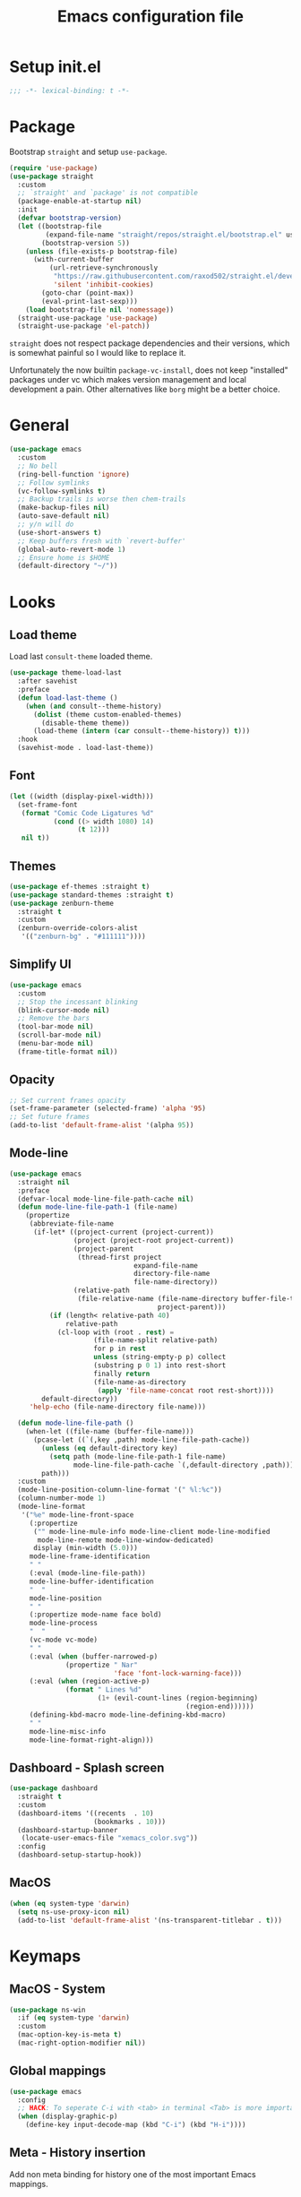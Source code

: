 #+TITLE: Emacs configuration file
#+PROPERTY: header-args :results silent

* Setup init.el
#+begin_src emacs-lisp
  ;;; -*- lexical-binding: t -*-
#+end_src

* Package
Bootstrap =straight= and setup =use-package=.
#+begin_src emacs-lisp
  (require 'use-package)
  (use-package straight
    :custom
    ;; `straight' and `package' is not compatible
    (package-enable-at-startup nil)
    :init
    (defvar bootstrap-version)
    (let ((bootstrap-file
           (expand-file-name "straight/repos/straight.el/bootstrap.el" user-emacs-directory))
          (bootstrap-version 5))
      (unless (file-exists-p bootstrap-file)
        (with-current-buffer
            (url-retrieve-synchronously
             "https://raw.githubusercontent.com/raxod502/straight.el/develop/install.el"
             'silent 'inhibit-cookies)
          (goto-char (point-max))
          (eval-print-last-sexp)))
      (load bootstrap-file nil 'nomessage))
    (straight-use-package 'use-package)
    (straight-use-package 'el-patch))
#+end_src

=straight= does not respect package dependencies and their versions,
which is somewhat painful so I would like to replace it.

Unfortunately the now builtin =package-vc-install=, does not keep
"installed" packages under vc which makes version management and local
development a pain.  Other alternatives like =borg= might be a better
choice.

* General
#+begin_src emacs-lisp
  (use-package emacs
    :custom
    ;; No bell
    (ring-bell-function 'ignore)
    ;; Follow symlinks
    (vc-follow-symlinks t)
    ;; Backup trails is worse then chem-trails
    (make-backup-files nil)
    (auto-save-default nil)
    ;; y/n will do
    (use-short-answers t)
    ;; Keep buffers fresh with `revert-buffer'
    (global-auto-revert-mode 1)
    ;; Ensure home is $HOME
    (default-directory "~/"))
#+end_src

* Looks
** Load theme
Load last =consult-theme= loaded theme.
#+begin_src emacs-lisp
  (use-package theme-load-last
    :after savehist
    :preface
    (defun load-last-theme ()
      (when (and consult--theme-history)
        (dolist (theme custom-enabled-themes)
          (disable-theme theme))
        (load-theme (intern (car consult--theme-history)) t)))
    :hook
    (savehist-mode . load-last-theme))
#+end_src

** Font
#+begin_src emacs-lisp
  (let ((width (display-pixel-width)))
    (set-frame-font
     (format "Comic Code Ligatures %d"
             (cond ((> width 1080) 14)
                   (t 12)))
     nil t))
#+end_src

** Themes
#+begin_src emacs-lisp
  (use-package ef-themes :straight t)
  (use-package standard-themes :straight t)
  (use-package zenburn-theme
    :straight t
    :custom
    (zenburn-override-colors-alist
     '(("zenburn-bg" . "#111111"))))
#+end_src

** Simplify UI
#+begin_src emacs-lisp
  (use-package emacs
    :custom
    ;; Stop the incessant blinking
    (blink-cursor-mode nil)
    ;; Remove the bars
    (tool-bar-mode nil)
    (scroll-bar-mode nil)
    (menu-bar-mode nil)
    (frame-title-format nil))
#+end_src

** Opacity
#+begin_src emacs-lisp
  ;; Set current frames opacity
  (set-frame-parameter (selected-frame) 'alpha '95)
  ;; Set future frames
  (add-to-list 'default-frame-alist '(alpha 95))
#+end_src

** Mode-line
#+begin_src emacs-lisp
  (use-package emacs
    :straight nil
    :preface
    (defvar-local mode-line-file-path-cache nil)
    (defun mode-line-file-path-1 (file-name)
      (propertize
       (abbreviate-file-name
        (if-let* ((project-current (project-current))
                  (project (project-root project-current))
                  (project-parent
                   (thread-first project
                                 expand-file-name
                                 directory-file-name
                                 file-name-directory))
                  (relative-path
                   (file-relative-name (file-name-directory buffer-file-truename)
                                       project-parent)))
            (if (length< relative-path 40)
                relative-path
              (cl-loop with (root . rest) =
                       (file-name-split relative-path)
                       for p in rest
                       unless (string-empty-p p) collect
                       (substring p 0 1) into rest-short
                       finally return
                       (file-name-as-directory
                        (apply 'file-name-concat root rest-short))))
          default-directory))
       'help-echo (file-name-directory file-name)))

    (defun mode-line-file-path ()
      (when-let ((file-name (buffer-file-name)))
        (pcase-let ((`(,key ,path) mode-line-file-path-cache))
          (unless (eq default-directory key)
            (setq path (mode-line-file-path-1 file-name)
                  mode-line-file-path-cache `(,default-directory ,path)))
          path)))
    :custom
    (mode-line-position-column-line-format '(" %l:%c"))
    (column-number-mode 1)
    (mode-line-format
     '("%e" mode-line-front-space
       (:propertize
        ("" mode-line-mule-info mode-line-client mode-line-modified
         mode-line-remote mode-line-window-dedicated)
        display (min-width (5.0)))
       mode-line-frame-identification
       " "
       (:eval (mode-line-file-path))
       mode-line-buffer-identification
       "  "
       mode-line-position
       " "
       (:propertize mode-name face bold)
       mode-line-process
       "  "
       (vc-mode vc-mode)
       " "
       (:eval (when (buffer-narrowed-p)
                (propertize " Nar"
                            'face 'font-lock-warning-face)))
       (:eval (when (region-active-p)
                (format " Lines %d"
                        (1+ (evil-count-lines (region-beginning)
                                              (region-end))))))
       (defining-kbd-macro mode-line-defining-kbd-macro)
       " "
       mode-line-misc-info
       mode-line-format-right-align)))
#+end_src

** Dashboard - Splash screen
#+begin_src emacs-lisp
  (use-package dashboard
    :straight t
    :custom
    (dashboard-items '((recents  . 10)
                       (bookmarks . 10)))
    (dashboard-startup-banner
     (locate-user-emacs-file "xemacs_color.svg"))
    :config
    (dashboard-setup-startup-hook))
#+end_src

** MacOS
#+begin_src emacs-lisp
  (when (eq system-type 'darwin)
    (setq ns-use-proxy-icon nil)
    (add-to-list 'default-frame-alist '(ns-transparent-titlebar . t)))
#+end_src

* Keymaps
** MacOS - System
#+begin_src emacs-lisp
  (use-package ns-win
    :if (eq system-type 'darwin)
    :custom
    (mac-option-key-is-meta t)
    (mac-right-option-modifier nil))
#+end_src

** Global mappings
#+begin_src emacs-lisp
  (use-package emacs
    :config
    ;; HACK: To seperate C-i with <tab> in terminal <Tab> is more important then C-i
    (when (display-graphic-p)
      (define-key input-decode-map (kbd "C-i") (kbd "H-i"))))
#+end_src

** Meta - History insertion
Add non meta binding for history one of the most important Emacs
mappings.
#+begin_src emacs-lisp
  (use-package emacs
    :config
    (define-key key-translation-map (kbd "C-.") (kbd "M-n"))
    (define-key key-translation-map (kbd "C-,") (kbd "M-p"))
    ;; Move cursor after inserted history
    (advice-add 'goto-history-element :after
                (lambda (&rest _) (end-of-buffer))))
#+end_src

** Repeat - Ergonomic keymaps
#+begin_src emacs-lisp
  (use-package repeat
    :custom
    (repeat-mode 1))
#+end_src

** Which Key - Discover bindings
#+begin_src emacs-lisp
  (use-package which-key
    :custom
    ;; Why wait?
    (which-key-idle-delay 1.)
    ;; Easier to see unbound keys
    (which-key-sort-order 'which-key-key-order-alpha)
    ;; On
    (which-key-mode +1))
#+end_src

** General - Leader and =general=
#+begin_src emacs-lisp
  (use-package general
    :straight t
    :after evil
    :hook (after-init
           . (lambda ()
               (dolist (buffer (buffer-list))
                 (with-current-buffer buffer
                   (evil-normalize-keymaps)))))
    :config
    (general-create-definer leader-map
      :prefix "SPC"
      :states '(normal emacs motion visual)
      :keymaps 'override)
    (general-def general-override-mode-map
      :states '(normal insert)
      "C-j" 'evil-window-down
      "C-k" 'evil-window-up
      "C-h" 'evil-window-left
      "C-l" 'evil-window-right))
#+end_src

** Evil and Friends - Vi emulation
#+begin_src emacs-lisp
  ;; Last known good commit 30ebe6d:
  ;; - evil-escape macro bug (inserts "jK")
  ;; - minibuffer bug does not enter in insert mode
  (use-package evil
    :straight t
    :custom
    (evil-want-integration t)
    (evil-want-keybinding nil)
    (evil-want-C-i-jump nil)
    (evil-want-C-u-scroll t)
    (evil-want-minibuffer t)
    ;; Cursor type is enough for evil state
    (evil-mode-line-format nil)
    ;; Integrations
    (evil-undo-system 'undo-redo)
    ;; Follow windows on split)
    (evil-split-window-below t)
    (evil-vsplit-window-right t)
    :init
    ;; For some reason cannot be set with `:custom'
    (setq evil-search-module 'evil-search)
    :config
    ;; Use symbols instead of words when using the vim subject "word"
    (defalias #'forward-evil-word #'forward-evil-symbol)
    (setq-default evil-symbol-word-search t)

    ;; Run the macro in the q register
    (evil-define-key 'normal 'global "Q" "@q")

    ;; Keep eldoc on mode change
    (eldoc-add-command 'evil-insert)
    (eldoc-add-command 'evil-change)
    (eldoc-add-command 'evil-normal-state)
    (setq evil-insert-state-message nil
          evil-normal-state-message nil)

    ;; Common EX misspellings
    (evil-ex-define-cmd "E[dit]" 'evil-edit)
    (evil-ex-define-cmd "W[rite]" 'evil-write)
    (evil-ex-define-cmd "Wq" 'evil-save-and-close)
    (evil-ex-define-cmd "WQ" 'evil-save-and-close)

    ;; Fix bindings in messages buffer
    (with-current-buffer "*Messages*"
      (evil-normalize-keymaps))

    ;; Go
    (evil-mode t))
#+end_src

Almost as important as =evil= itself.
#+begin_src emacs-lisp
  (use-package evil-escape
    :straight t
    :custom
    (evil-escape-delay 0.1)
    (evil-escape-key-sequence "jk")
    (evil-escape-unordered-key-sequence t)
    :config
    (evil-escape-mode))
#+end_src

This makes =evil= almost feel like the default bindings.
#+begin_src emacs-lisp
  (use-package evil-collection
    :straight t
    :config
    ;; Setup `eshell' and `corfu' on there own
    (dolist (mode '(eshell corfu))
      (setq evil-collection-mode-list
            (delete mode evil-collection-mode-list)))
    (evil-collection-init))
#+end_src

Have always used Tims plugin.
#+begin_src emacs-lisp
  (use-package evil-surround
    :straight t
    :custom
    (global-evil-surround-mode +1))
#+end_src

** Embark - At "thing" mappings
#+begin_src emacs-lisp
  (use-package embark
    :straight t
    :preface
    (defun project-find-file-at (directory)
      "Visit a file in the current project."
      (let ((default-directory directory))
        (call-interactively 'project-find-file)))
    (defun find-file-at (directory)
      "Visit a file."
      (let ((default-directory directory))
        (call-interactively 'find-file)))
    :general
    (minibuffer-local-map
     :states '(insert normal)
     (kbd "C-SPC") 'embark-act
     (kbd "C-@") 'embark-act ;; In terminal C-@ -> {C-SPC,C-S-SPC}
     (kbd "C-<return>") 'embark-export)
    (:states
     'normal
     (kbd "C-SPC") 'embark-act)
    (embark-file-map
     "SPC" 'project-find-file-at
     "g" 'magit
     "G" 'consult-ripgrep
     "!" 'async-shell-command
     "e" 'eshell
     "." 'find-file-at
     "&" nil
     "$" nil)
    :custom
    ;; Show Embark actions via which-key
    (embark-action-indicator
     (lambda (map)
       (which-key--show-keymap "Embark" map nil nil 'no-paging)
       #'which-key--hide-popup-ignore-command)
     embark-become-indicator embark-action-indicator)
    :config
    ;; Remove C-u arg why would I want a new buffer?
    (setq embark-pre-action-hooks
     (thread-last embark-pre-action-hooks
                  (assoc-delete-all 'shell)
                  (assoc-delete-all 'eshell)))
    ;; Make magit usable by file category
    (add-to-list 'embark-around-action-hooks '(magit embark--cd)))
#+end_src
* Editing
** Jinx - Spellchecker
#+begin_src emacs-lisp
  (use-package jinx
    :after vertico
    :straight t
    :general
    (:states '(normal visual) "z=" #'jinx-correct)
    :hook
    (prog-mode . jinx-mode)
    (text-mode . jinx-mode)
    :custom
    (jinx-languages "en_US")
    :config
    ;; Git commit message improvements
    (add-to-list 'jinx-exclude-faces
                 '(text-mode
                   font-lock-comment-face
                   git-commit-comment-heading
                   git-commit-comment-branch-local
                   git-commit-comment-branch-remote
                   git-commit-comment-file))
    ;; Remove spell spell checking in string
    (add-to-list 'jinx-include-faces
                 '(prog-mode font-lock-comment-face
                             font-lock-doc-face))
    ;; Use grid for jinx completions
    (add-to-list 'vertico-multiform-categories
                 '(jinx grid (vertico-grid-annotate . 20))))
#+end_src

** Auto Fill - Auto break lines "long" lines
#+begin_src emacs-lisp
  (use-package simple
    :hook
    (text-mode . auto-fill-mode)
    (mail-mode . auto-fill-mode)
    (message-mode . auto-fill-mode)
    (prog-mode . auto-fill-mode)
    (prog-mode
     ;; Comments are re-used some mode which leads to `auto-fill' being
     ;; disabled where it should not `prog-mode'.
     . (lambda ()
         (setq-local comment-auto-fill-only-comments t)))
    :custom
    ;; No tabs please
    (indent-tabs-mode nil))
#+end_src

** Whitespace - Visualize white space, tabs, trailing and "long" lines
#+begin_src emacs-lisp
  (use-package whitespace
    :hook
    (prog-mode . whitespace-mode)
    (text-mode . whitespace-mode)
    :custom
    ;; Show "long" lines
    (whitespace-line-column 80)
    ;; Show "hidden" chars
    (whitespace-style '(face trailing lines-char tabs)))
#+end_src

** Whitespace Cleanup - Remove whitespace on save-buffer
#+begin_src emacs-lisp
  (use-package whitespace-cleanup-mode
    :straight t
    :hook
    (prog-mode . whitespace-cleanup-mode))
#+end_src

** Narrowing
#+begin_src emacs-lisp
  ;; Stolen from someplace
  (use-package narrow-or-widen
    :preface
    (defun narrow-or-widen-dwim ()
      "Widen if buffer is narrowed, narrow-dwim otherwise.
  Dwim means: region, org-src-block, org-subtree, or
  defun, whichever applies first.  Narrowing to
  org-src-block actually calls `org-edit-src-code'."
      (interactive)
      (cond ((and (buffer-narrowed-p)) (widen))
            ((region-active-p)
             (narrow-to-region (region-beginning)
                               (region-end)))
            ((derived-mode-p 'org-mode)
             ;; `org-edit-src-code' is not a real narrowing
             ;; command. Remove this first conditional if
             ;; you don't want it.
             (cond ((ignore-errors (org-edit-src-code) t))
                   ((ignore-errors (org-narrow-to-block) t))
                   (t (org-narrow-to-subtree))))
            ((not (thing-at-point 'defun)) (narrow-to-page))
            (t (narrow-to-defun))))
    :general
    (leader-map "z" 'narrow-or-widen-dwim))
#+end_src

** Wgrep - Editing in "search" buffers
#+begin_src emacs-lisp
  (use-package wgrep :straight t)
#+end_src

** Tempel - Templates
Not convinced that it's more better then =yasnippet=.
#+begin_src emacs-lisp
  (use-package tempel
    :straight t
    :general
    (tempel-map
     "TAB" 'tempel-or-corfu-complete-next
     "<tab>" 'tempel-or-corfu-complete-next
     "<backtab>" 'tempel-previous
     "S-TAB" 'tempel-previous)
    :hook
    (evil-insert-state-exit . tempel-done)
    (eshell-mode . tempel-setup-capf)
    (prog-mode . tempel-setup-capf)
    (text-mode . tempel-setup-capf)
    :preface
    (defun tempel-setup-capf ()
      (setq-local completion-at-point-functions
                  (cons #'tempel-complete
                        completion-at-point-functions)))

    (defun tempel-or-corfu-complete-next ()
      (interactive)
      (if completion-in-region-mode
          (call-interactively 'corfu-complete)
        (call-interactively 'tempel-next)))
    :custom
    (tempel-trigger-prefix "!"))
#+end_src

* Completion
** General
#+begin_src emacs-lisp
  ;; Let bin be...
  (delete ".bin" completion-ignored-extensions)
  ;; Don't for case
  (setq completion-ignore-case t)
#+end_src

** Savehist - Save completion history
#+begin_src emacs-lisp
  (use-package savehist
    :custom
    (savehist-mode +1))
#+end_src

** Minibuffer - Read and complete
Hook for inserting current region into minibuffer for set of commands.
#+begin_src emacs-lisp
  (use-package minibuffer
    :hook
    (minibuffer-setup . minibuffer-insert-selection)
    :preface
    (defvar minibuffer-insert-region-commands
     '(consult-line
       consult-grep
       consult-ripgrep
       consult-lsp-symbols
       consult-eglot-symbols
       async-shell-command
       project-async-shell-command))
    (defun minibuffer-insert-selection ()
      "If region is active insert region into minibuffer."
      (when-let* ((_ (member this-command minibuffer-insert-region-commands))
                  (minibuffer-buffer (current-buffer))
                  (buffers (buffer-list))
                  (last-used-buffer (cadr buffers)))
        (with-current-buffer last-used-buffer
          (when (use-region-p)
            (let ((selection
                   (buffer-substring-no-properties
                (region-beginning) (region-end))))
              (setq mark-active nil)
              (with-current-buffer minibuffer-buffer
                (insert selection))))))))
#+end_src

** Vertico - Vertical minibuffer completion
#+begin_src emacs-lisp
  (use-package vertico
    :straight t
    :general
    (vertico-map
     :states '(insert normal)
     (kbd "RET") 'vertico-exit
     (kbd "C-n") 'vertico-next
     (kbd "C-p") 'vertico-previous)
    :custom
    (vertico-cycle t)
    (enable-recursive-minibuffers nil)
    (vertico-mode 1)
    :config
    (defun crm-indicator (args)
      (cons (concat "[CRM] " (car args)) (cdr args)))
    (advice-add #'completing-read-multiple :filter-args #'crm-indicator))

  (use-package vertico-directory
    :after vertico
    :straight nil
    :general
    (vertico-map "DEL" 'vertico-directory-delete-char
                 "M-DEL" 'vertico-directory-delete-word)
    :hook
    (rfn-eshadow-update-overlay . vertico-directory-tidy))

  (use-package vertico-multiform
    :after vertico
    :straight nil
    :custom
    (vertico-multiform-commands
     '((consult-ripgrep buffer)))
    :config
    (vertico-multiform-mode))
#+end_src

** Orderless - Completion style
#+begin_src emacs-lisp
  (use-package orderless
    :straight t
    :hook
    (minibuffer-setup . orderless-minibuffer-setup)
    :custom
    ;; use bang(!) to filter out candidates
    (orderless-style-dispatchers '(orderless-bang-filter))
    ;; default styles
    (completion-styles '(basic orderless))
    (completion-category-defaults nil)
    ;; setup style based on category
    (completion-category-overrides
     '(;; basic/partial makes more sense for files
       (file (styles basic partial-completion))
       (lsp-capf (styles basic))
       ;; for code completion use flex for sensible order
       (eglot (styles flex orderless))
       (eglot-capf (styles flex orderless))))
    :preface
    (defun orderless-minibuffer-setup ()
      (setq-local completion-styles '(orderless basic)))

    (defun orderless-bang-filter (pattern _index _total)
      (cond
       ((equal "!" pattern) '(orderless-literal . ""))
       ((string-prefix-p "!" pattern)
        `(orderless-without-literal . ,(substring pattern 1))))))
#+end_src

** Consult - Improved candidate completion functions
#+begin_src emacs-lisp
  (use-package embark-consult
    :straight t)

  (use-package consult
    :straight t
    :preface
    (defun consult-kill-line-insert-history ()
      (interactive)
      (goto-char (point-max))
      (ignore-errors (call-interactively 'move-beginning-of-line) t)
      (ignore-errors (call-interactively 'kill-line) t)
      (call-interactively 'consult-history)
      (evil-insert-state))
    :general
    (leader-map
      "." 'find-file
      ":" 'execute-extended-command
      "s" 'consult-line
      "i" 'consult-imenu
      "b" 'consult-buffer
      "y" 'consult-yank-pop
      "!" 'async-shell-command
      "j" '(:which-key "jump")
      "jc" 'consult-compile-error
      "je" 'consult-flymake
      "jm" 'consult-mark
      "h" '(:which-key "help")
      "hh" 'describe-function
      "hv" 'describe-variable)
    (minibuffer-local-map
     :states '(insert normal)
     (kbd "C-r") 'consult-history)
    (:keymaps '(comint-mode-map eshell-mode-map)
              :states '(insert normal)
              (kbd "C-r") 'consult-kill-line-insert-history)
    :custom
    (xref-show-xrefs-function 'consult-xref)
    (xref-show-definitions-function 'consult-xref)
    (consult-async-split-style 'semicolon)
    :hook
    (minibuffer-mode
     . (lambda (&rest _)
         (setq-local completion-in-region-function
                     (lambda (&rest args)
                       (apply (if vertico-mode
                                  #'consult-completion-in-region
                                #'completion--in-region)
                              args)))))
    :config
    ;; Easy access to replish buffers
    (defvar consult-repl-buffer-alist
      '(("*ielm*"       . ielm)
        ("*Python*"     . run-python)
        ("*nodejs*"     . nodejs-repl)
        ("*SQL: SQLite" . sql-sqlite)))
    (add-to-list
     'consult-buffer-sources
     `( :name     "REPL"
        :hidden   nil
        :narrow   ?r
        :category buffer
        :state    consult--buffer-state
        :history  buffer-name-history
        :action   ,(lambda (key)
                     (funcall (alist-get key consult-repl-buffer-alist)))
        :items    ,(lambda ()
                     (mapcar #'car consult-repl-buffer-alist)))
     'append)

    ;; do not preview buffers in consult-buffer
    (consult-customize consult-buffer :preview-key nil))
#+end_src

** Marginalia - Minibuffer annotations
#+begin_src emacs-lisp
  (use-package marginalia
    :straight t
    :custom
    (marginalia-mode +1))
#+end_src

** Corfu - Completion in region function
#+begin_src emacs-lisp
  (use-package corfu
    :straight t
    :general
    (corfu-map "RET" nil)
    (corfu-map :states 'insert
               (kbd "C-n") 'corfu-next
               (kbd "C-p") 'corfu-previous
               (kbd "C-SPC") #'corfu-move-to-minibuffer)
    :hook
    (evil-insert-state-exit . corfu-quit)
    (eshell-mode
     . (lambda ()
         (setq-local corfu-auto nil)
         (corfu-mode)))
    :custom
    (corfu-cycle t)
    (corfu-preview-current nil)
    (corfu-auto t)
    (corfu-preselect 'first)
    (corfu-quit-no-match t)
    (corfu-auto-prefix 2)
    (corfu-on-exact-match 'quit)
    ;; Orderless completion
    (corfu-separator ?s)
    (corfu-quit-at-boundary nil)
    ;; In eshell use tab to open corfu
    (corfu-excluded-modes '(eshell-mode))
    ;; Stay out of minibuffer
    (global-corfu-minibuffer nil)
    (global-corfu-mode 1)
    :config
    (defun corfu-move-to-minibuffer ()
      (interactive)
      (pcase completion-in-region--data
        (`(,beg ,end ,table ,pred ,extras)
         (let ((completion-extra-properties extras)
               completion-cycle-threshold completion-cycling)
           (consult-completion-in-region beg end table pred)))))
    (add-to-list 'corfu-continue-commands #'corfu-move-to-minibuffer)
    ;; C-n C-p needs some hacking to override evil binding
    (evil-make-overriding-map corfu-map)
    (advice-add 'corfu--setup :after
                (lambda (&rest _) (evil-normalize-keymaps)))
    (advice-add 'corfu--teardown :after
                (lambda (&rest _) (evil-normalize-keymaps))))

  (use-package corfu-popupinfo ;; packaged with corfu
    :custom
    (corfu-popupinfo-delay '(0.5 . 0.0))
    (corfu-popupinfo-mode 1))

  (use-package corfu-history ;; packaged with corfu
    :custom
    (corfu-history-mode 1))

  (use-package corfu-terminal
    :if (not (display-graphic-p))
    :straight t
    :custom
    (corfu-terminal-mode +1))
#+end_src

** Cape - Completion at point functions
#+begin_src emacs-lisp
  (use-package cape
    :straight t
    :hook
    (lsp-mode
     . (lambda ()
         (setq-local completion-at-point-functions
                     (list 'tempel-complete
                           (cape-capf-super #'lsp-completion-at-point)
                           'cape-file))))
    (eglot-managed-mode
     . (lambda ()
         (setq-local completion-at-point-functions
                     (list 'tempel-complete
                           'cape-file
                           (cape-capf-super 'eglot-completion-at-point)))))
    :config
    ;; Default completion at point additions
    (add-to-list 'completion-at-point-functions #'cape-history)
    (add-to-list 'completion-at-point-functions #'cape-file))
#+end_src

* Default directory
** Projects - Project
#+begin_src emacs-lisp
  ;; Last working commit bf4c3cf after that the history is broken
  (use-package project
    :after consult ;; ripgrep
    :general
    (leader-map
      "SPC" 'project-find-file
      "p" '(:which-key "project")
      "pp" 'project-switch-project
      "pc" 'project-compile
      "pC" 'project-recompile
      "p!" 'project-async-shell-command
      "pd" 'project-dired
      "pe" 'project-eshell
      "pg" 'consult-ripgrep)
    :custom
    (project-vc-extra-root-markers '(".projectile" ".project"))
    (project-switch-commands 'project-find-file)
    :config
    ;; Remove current visited file from list
    (cl-defun project-advice-read-file-filter
        ((prompt all-files . args))
      (when buffer-file-name
        (setq all-files
              (delete
               (thread-last (project-current)
                            (project-root)
                            (file-relative-name buffer-file-name))
               all-files)))
      `(,prompt ,all-files ,@args))
    (advice-add 'project--read-file-cpd-relative :filter-args
                #'project-advice-read-file-filter)

    ;; Ensure that embark works (embark--cd)
    (defun project-switch-project-advice (project-switch-project dir)
      (minibuffer-with-setup-hook
          (lambda () (setq default-directory dir))
        (funcall project-switch-project dir)))
    (advice-add 'project-switch-project :around
                #'project-switch-project-advice))
#+end_src

** Change directory - Consult dir
#+begin_src emacs-lisp
  (use-package consult-dir
    :general
    ;; Insert directory into minibuffer
    (minibuffer-mode-map
     :states '(normal insert)
     (kbd "C-f") #'consult-insert-directory)
    ;; Dispatch on directory
    (leader-map "f" #'consult-dir)
    :preface
    (defun consult-read-directory (prompt)
      "Read consult directory."
      (let ((sources
             '(("Projects" ?p
                (lambda ()
                  (project--ensure-read-project-list)
                  (cl-loop for (path) in project--list
                           collect path)))
               ("Open" ?o
                (lambda ()
                  (cl-loop
                   with folder-modes = '(dired-mode eshell-mode)
                   for buffer in (buffer-list)
                   for mode = (with-current-buffer buffer major-mode)
                   when (provided-mode-derived-p mode folder-modes)
                   collect (with-current-buffer buffer default-directory))))
               ("Bookmarks" ?m
                (lambda ()
                  (cl-loop for (_ . params) in bookmark-alist
                           for path = (alist-get 'filename params)
                           when (and (stringp path) (directory-name-p path))
                           collect path)))
               ("Recentf" ?f
                (lambda ()
                  (cl-loop for filename in recentf-list
                           collect (file-name-directory filename)))))))
        (car
         (consult--multi
          (cl-loop for (name narrow fn) in sources
                   collect (list
                            :name name
                            :narrow narrow
                            :items fn
                            :category 'file))
          :prompt prompt))))

    (defun consult-dir (directory)
      "Dispatch on DIRECTORY."
      (interactive
       (list (consult-read-directory "Dispatch on directory: ")))
      (let* ((directory (expand-file-name directory))
             (default-directory directory))
        (cond
         ((ignore-errors (project-current))
          (funcall-interactively 'project-find-file))
         (t (dired directory)))))

    (defun consult-insert-directory (directory)
      "Insert DIRECTORY."
      (interactive
       (list
        (let ((enable-recursive-minibuffers t))
          (consult-read-directory "Insert directory: "))))
      (insert (expand-file-name directory))))

#+end_src

* Window and frames
** Window
#+begin_src emacs-lisp
  (use-package window
    :custom
    ;; Use more space for right and left *side* windows
    (window-sides-vertical t)
    ;; Display buffer rules
    (display-buffer-alist
     `(;; Pop from below
       ((or
         ;; Output
         (derived-mode . shell-command-mode)
         (derived-mode . messages-buffer-mode)
         (derived-mode . backtrace-mode)
         ;; Org capture
         "\\(\\*Capture\\*\\|CAPTURE-.*\\)"
         ;; Result buffers
         "\\*Embark Export: .*\\*"
         (derived-mode . embark-collect-mode)
         (derived-mode . occur-mode)
         (derived-mode . ibuffer-mode)
         (derived-mode . grep-mode)
         (derived-mode . xref--xref-buffer-mode)
         (derived-mode . flymake-project-diagnostics-mode)
         (derived-mode . flymake-diagnostics-buffer-mode))
        (display-buffer-reuse-window display-buffer-below-selected)
        (body-function . select-window)
        (dedicated . t))
       ;; Pop from right
       ((or
         ;; Help buffers
         (derived-mode . help-mode)
         (derived-mode . Man-mode)
         (derived-mode . devdocs-mode)
         (derived-mode . shortdoc-mode)
         "\\*eldoc.*\\*")
        (display-buffer-in-direction)
        (direction . rightmost)
        (window-width . 80)
        (dedicated . t)
        (body-function . select-window))
       ;; Org select
       ("\\*Org \\(Select\\|Note\\)\\*"
        (display-buffer-in-side-window)
        (dedicated . t)
        (side . bottom)
        (slot . 0)
        (window-parameters . ((mode-line-format . none))))
       ;; Magit
       ((or (derived-mode . magit-diff-mode)
            (derived-mode . magit-process-mode))
        (display-buffer-pop-up-window))
       ((derived-mode . magit-status-mode)
        (display-buffer-same-window)))))
#+end_src

** Frame
#+begin_src emacs-lisp
  (use-package frame
    :general
    (leader-map
      "w" '(:ignore t :which-key "windows and frames")
      "wt" 'toggle-frame-maximized
      "wm" 'toggle-frame-fullscreen)
    :custom
    (frame-resize-pixelwise t))
#+end_src

** Tab-bar
#+begin_src emacs-lisp
  (use-package tab-bar
    :general
    (leader-map
      "tr" 'tab-bar-rename-tab
      "tn" 'tab-bar-new-tab
      "tk" 'tab-bar-close-tab)
    :custom
    (tab-bar-format
     '(tab-bar-format-tabs tab-bar-format-align-right tab-bar-format-global))
    (tab-bar-tab-name-function 'tab-bar-tab-name-all)
    (tab-bar-close-button-show nil)
    (tab-bar-show t)
    (tab-bar-tab-hints t)
    (tab-bar-mode +1)
    (tab-bar-select-tab-modifiers '(super)))
#+end_src

** Ace Window - Select window
#+begin_src emacs-lisp
  (use-package ace-window
    :straight t
    :general
    (leader-map "jw" 'ace-window)
    :custom
    (aw-keys '(?a ?s ?d ?f ?g ?h ?j ?k ?l)))
#+end_src

** Dedicated windows
#+begin_src emacs-lisp
  (use-package dedicated-window
    :general
    (leader-map
      "wd" 'toggle-window-dedicated
      "wq" 'kill-dedicated-windows)
    :preface
    (defun toggle-window-dedicated ()
      "Toggle window dedicated."
      (interactive)
      (set-window-dedicated-p (selected-window)
                              (not (window-dedicated-p)))
      (force-mode-line-update t))

    (defun kill-dedicated-windows ()
      "Kill all dedicated windows."
      (interactive)
      (cl-loop
       for window in (window-list)
       when (window-dedicated-p window) do
       (quit-window nil window))))
#+end_src

* Buffer and navigation
** Recentf - Save buffer history
#+begin_src emacs-lisp
  (use-package recentf
    :custom
    (recentf-mode +1))
#+end_src

** Better Jumper - Move forwards/backwards in point history
#+begin_src emacs-lisp
  (use-package better-jumper
    :straight t
    :general
    (:states 'motion
             "C-o" 'better-jumper-jump-backward
             "H-i" 'better-jumper-jump-forward)
    :custom
    (better-jumper-mode +1))
#+end_src

** Avy - In buffer navigation
#+begin_src emacs-lisp
  (use-package avy
    :straight t
    :general
    (leader-map
      "jj" #'evil-avy-goto-char-timer
      "jl" #'evil-avy-goto-line-keep-column)
    :custom
    (avy-timeout-seconds 0.3)
    (avy-style 'de-bruijn)
    (avy-line-insert-style 'below)
    (avy-dispatch-alist '((?x . avy-action-kill-move)
                          (?X . avy-action-kill-stay)
                          (?v . avy-action-visual)
                          (?w . avy-action-copy)
                          (?p . avy-action-paste)
                          (?P . avy-action-paste-line)
                          (?z . avy-action-ispell)))
    (avy-all-windows 'all-frames)
    :preface
    (defun avy-goto-line-keep-column (&optional arg)
      "Jump to a line at the current column."
      (interactive "p")
      (let ((window (selected-window))
            (column (current-column)))
        (avy-goto-line arg)
        (when (equal window (selected-window))
          (move-to-column column))))

    (defun avy-action-visual (pt)
      (let (beg end)
        (goto-char pt)
        (setq beg (point))
        (avy-forward-item)
        (backward-char)
        (setq end (point))
        (evil-visual-select beg end)))

    (defun avy-action-paste-line (pt)
      (avy-action-yank-line pt))

    (defun avy-action-paste (pt)
      (avy-action-yank pt))
    :config
    (advice-add 'avy-read :before (lambda (&rest _) (avy-show-dispatch-help)))
    (advice-add 'avy-read-de-bruijn :before (lambda (&rest _) (avy-show-dispatch-help)))
    ;; Recognize goto line as an evil motion
    (evil-define-avy-motion avy-goto-line-keep-column line))
#+end_src

** Find-file - Find other (file)buffer
#+begin_src emacs-lisp
  (use-package find-file
    :general
    (leader-map
      "jq" 'ff-find-other-file
      "jQ" 'ff-find-other-file-other-window)
    :preface
    (defun ff-find-other-file-other-window ()
      "Find the header or source file."
      (interactive)
      (ff-find-other-file 'other-window)
      (xref-pulse-momentarily)))
#+end_src

* Shell and Commands
** Exec path from shell - Infer PATH
=exec-path-from-shell= is a hack to set `exec-path' shellishly for
Emacsen not launched from a shell.

#+begin_src emacs-lisp
  (use-package exec-path-from-shell
    :straight t
    :config
    (exec-path-from-shell-initialize))
#+end_src

** Eshell - The preferred non standard shell
#+begin_src emacs-lisp
  (use-package eshell
    :preface
    (defun evil-append-last-line (&rest _)
      "Set point to max and enter `evil-insert'."
      (interactive)
      (goto-char (point-max))
      (evil-append 1))

    (defun eshell-buffer-name ()
      (format "*eshell %s*" (abbreviate-file-name default-directory)))

    ;; Eshells prefix arg interface has never stuck.
    ;; `default-directory' instead and use `prefix-argument' / dwim
    ;; (current buffer `eshell-mode') to create a new buffer.
    (defun eshell-advice (eshell &rest args)
      "Create an Eshell buffer here."
      (interactive)
      (eshell-load-modules eshell-modules-list)
      (if (not (called-interactively-p 'any))
          (apply eshell args)
        ;; If `eshell' called interactively used current directory as
        ;; basis for buffer name.
        (let* ((eshell-buffer-name (eshell-buffer-name))
               (buffer (funcall eshell (or current-prefix-arg
                                           (derived-mode-p 'eshell-mode)))))
          (with-current-buffer buffer
            (add-hook 'eshell-directory-change-hook
                      (lambda () (rename-buffer (eshell-buffer-name) t))
                      nil t))
          buffer)))
    :hook
    (eshell-mode
     . (lambda ()
         ;; Add imenu support
         (setq-local imenu-generic-expression '(("$ " " $ \\(.*\\)" 1)))))
    :general
    (leader-map "e" 'eshell)
    (eshell-mode-map
     :states 'normal
     "C-p" 'eshell-previous-prompt
     "C-n" 'eshell-next-prompt
     "q" 'kill-current-buffer
     (kbd "<return>") 'evil-append-last-line)
    :custom
    (eshell-history-size 99999)
    (eshell-hist-ignoredups t)
    (eshell-save-history-on-exit t)
    :config
    ;; Setup eshell `default-directory' naming stuff
    (advice-add 'eshell :around #'eshell-advice)
    ;; Ensure that we are in insert mode
    (advice-add 'project-eshell :after #'evil-append-last-line)
    (advice-add 'eshell :after #'evil-append-last-line)
    ;; Cat works with eshell other pagers does not
    (setenv "PAGER" "cat")
    ;; Eshell command
    (defun eshell/ff (&rest args)
      (apply #'find-file args)))
#+end_src

Faces in =eshell= feels helpful.
#+begin_src emacs-lisp
  (use-package eshell-syntax-highlighting
    :straight t
    :config
    (eshell-syntax-highlighting-global-mode +1))
#+end_src

** EAT - Safe char based terminal apps
#+begin_src emacs-lisp
  (use-package eat
    :straight t
    :config
    (add-hook 'eshell-load-hook #'eat-eshell-mode))
#+end_src

** Compile - Run thing
#+begin_src emacs-lisp
  (use-package compile
    :custom
    ;; Use last history as the compile command
    (compile-command (or (car-safe compile-history) ""))
    ;; Always scroll
    (compilation-scroll-output t)
    ;; Just save me the keystrokes
    (compilation-ask-about-save nil)
    :config
    ;; Not compile specific, but strip ^M in comint buffers
    (add-hook 'comint-output-filter-functions 'comint-strip-ctrl-m))
#+end_src

Convert escape codes to color.
#+begin_src emacs-lisp
  (use-package xterm-color
    :straight t
    :preface
    (defun xterm-color-advice-compilation-filter (f proc string)
      (funcall f proc (xterm-color-filter string)))
    :custom
    (compilation-environment '("TERM=xterm-256color"))
    :config
    (advice-add 'compilation-filter :around #'xterm-color-advice-compilation-filter))
#+end_src

** Async Shell Command - Run things
#+begin_src emacs-lisp
  (use-package shell
    :preface
    ;; Show exit code in mode line
    (defun shell-command-sentinel-show-exit-code (process status)
      (when-let* ((buffer (process-buffer process))
                  ((buffer-live-p buffer)))
        (let ((dead-p (memq (process-status process) '(exit signal)))
              (status (process-exit-status process)))
          (with-current-buffer buffer
            (setq mode-line-process
                  (propertize
                   (concat
                    ":"
                    (format "%s" (process-status process))
                    (when dead-p
                      (format " [%s]" status)))
                   'face (if (zerop status) 'success 'warning)))
            (force-mode-line-update t)))))
    :general
    (leader-map "!" 'async-shell-command)
    (shell-command-mode-map
     :states 'normal
     "q" 'kill-current-buffer
     "gr" 'revert-buffer ;; reruns buffer
     "p" 'term-paste)
    :custom
    (async-shell-command-buffer 'rename-buffer)
    (shell-command-prompt-show-cwd t)
    :config
    ;; Bolt on char based input on evil insert mode,
    ;; `comint-send-input' breaks to often.
    (require 'term)
    (evil-set-auxiliary-keymap shell-command-mode-map
                               'insert (map-copy term-raw-map))
    (add-to-list 'evil-normal-state-modes 'shell-command-mode)

    (advice-add 'shell-command-sentinel :after
                #'shell-command-sentinel-show-exit-code))
#+end_src

** Recall - Run things again
#+begin_src emacs-lisp
  (use-package recall
    :straight (recall :type git :host github :repo "svaante/recall")
    :general
    (leader-map "r" 'recall-rerun)
    :custom
    (recall-mode +1)
    :config
    (evil-make-overriding-map recall-list-mode-map)
    (evil-make-overriding-map recall-log-mode-map))

#+end_src

* Org
** General
#+begin_src emacs-lisp
  (use-package org
    :hook
    (org-mode . org-indent-mode)
    (org-mode . visual-line-mode)
    ;; Looks
    (org-mode
     . (lambda ()
         (set-face-attribute 'org-level-1 nil :height 1.4)
         (set-face-attribute 'org-level-2 nil :height 1.2)
         (set-face-attribute 'org-level-3 nil :height 1.1)
         (set-face-attribute 'org-document-title nil :height 2.0)))
    :general
    (org-mode-map :states 'normal
                  (kbd "<RET>") 'org-return)
    (leader-map
      "o" '(:which-key "org")
      "os" 'org-store-link)
    :custom
    (org-imenu-depth 3)
    (org-src-window-setup 'current-window)
    (org-return-follows-link t)
    (org-startup-with-inline-images t))
#+end_src

** Org Agenda
#+begin_src emacs-lisp
  (use-package org-agenda
    :general
    (leader-map
      "oa" 'org-agenda-custom
      "ot" 'org-todo-list
      "ow" 'org-agenda-list)
    (org-agenda-mode-map
     :states 'normal
     (kbd "<RET>") 'org-agenda-goto
     "q" 'org-agenda-quit
     "t" 'org-agenda-todo
     "j" 'org-agenda-next-line
     "k" 'org-agenda-previous-line
     "n" 'org-agenda-later
     "p" 'org-agenda-earlier)
    :preface
    (defun org-agenda-custom ()
      "Org agenda custom view."
      (interactive)
      (org-agenda nil "A"))
    :custom
    ;; Don't make any assumption on how I want my windows
    (org-agenda-window-setup 'other-window)
    (org-agenda-breadcrumbs-separator " ")
    (org-agenda-prefix-format
     '((agenda .  "  %?-40 b")
       (todo .    "  %?-40 b")
       (tags .    "  %?-40 b")
       (search .  "  %?-40 b")))
    (org-todo-keywords
     '((sequence "TODO" "DONE")))
    ;; Replace the original agenda
    (org-agenda-custom-commands
     '(("A" "Agenda"
        ((agenda)
         (tags "+LEVEL=1-SCHEDULED={.+}-DEADLINE={.+}/TODO"
               ((org-agenda-overriding-header "Todos:")))
         (tags "-hide+LEVEL>1-SCHEDULED={.+}/TODO"
               ((org-agenda-overriding-header "Projects:")))))))
    (org-agenda-files '("~/org/notes.org"
                        "~/org/pad.org"
                        "~/org/todo.org"))
    :config
    (evil-set-initial-state 'org-agenda-mode 'normal))

#+end_src

** Org Capture
#+begin_src emacs-lisp
  (use-package org-capture
    :general
    (leader-map "oc" 'org-capture)
    :hook
    (org-capture-mode . evil-insert-state)
    :custom
    (org-refile-use-outline-path 'file)
    (org-refile-targets '((org-agenda-files :maxlevel . 3)))
    (org-outline-path-complete-in-steps nil)
    (org-capture-templates
     '(("t" "Todo" entry
        (file "~/org/todo.org")
        "* TODO %?\n%a")
       ("n" "Note" entry
        (file "~/org/notes.org")
        "* %?\n")
       ("p" "Pad" plain
        (file+olp+datetree "~/org/pad.org")
        "\n%?\n" :unnarrowed t :hook org-narrow-to-subtree))))
#+end_src

** Evil Org - Org keybinds
#+begin_src emacs-lisp
  (use-package evil-org
    :straight t
    :hook (org-mode . evil-org-mode)
    :custom
    (evil-org-key-theme
     '(textobjects insert return return
                   additional shift todo))
    :config
    ;; Seams off but `evil-org-set-key-theme' needs to be called if
    ;; themes change
    (evil-org-set-key-theme))
#+end_src

** Org Mono - Search and index Org headlines
#+begin_src emacs-lisp
  (use-package org-mono
    :straight (org-mono :type git :host github
                        :repo "svaante/org-mono")
    :general
    (leader-map "oo" 'org-mono-goto)
    :custom
    (org-mono-files (append org-agenda-files
                            '("~/.emacs.d/config.org")))
    (org-mono-advice-org-refile t)
    (global-org-mono-mode +1)
    :config
    (defvar-keymap embark-org-mono-actions-map
      :doc "Keymap for actions for org-mono."
      :parent embark-general-map
      "o" #'org-mono-goto-other-window
      "t" #'org-mono-todo
      "r" #'org-mono-rename
      "w" #'org-mono-refile-from
      "a" #'org-mono-archive
      "k" #'org-mono-delete-headline
      "c" #'org-mono-goto-headline-child
      "d" #'org-mono-time-stamp
      "b" #'org-mono-goto-backlinks)
    (add-to-list 'embark-keymap-alist '(org-mono . embark-org-mono-actions-map)))

  (use-package org-mono-consult
    :after org-mono
    :custom
    (org-mono-completing-read-fn 'org-mono-consult-completing-read))
#+end_src

* Programming
** General
*** Prog Mode - Basic keybinds
General bindings
#+begin_src emacs-lisp
  (use-package prog-mode
    :general
    (prog-mode-map :states 'visual (kbd "C-;") 'comment-dwim))
#+end_src

*** Eglot - Completions and stuff
#+begin_src emacs-lisp
  (use-package jsonrpc :straight t)

  (use-package lsp-snippet-tempel
    :straight (lsp-snippet-tempel :type git
                                  :host github
                                  :repo "svaante/lsp-snippet")
    :config
    (lsp-snippet-tempel-lsp-mode-init)
    (lsp-snippet-tempel-eglot-init))

  (use-package eglot
    :straight t
    :hook
    (c-mode . eglot-ensure)
    (c++-mode . eglot-ensure)
    (rust-mode . eglot-ensure)
    (javascript-mode . eglot-ensure)
    (typescript-mode . eglot-ensure)
    (go-mode . eglot-ensure)
    (python-mode . eglot-ensure)
    (csharp-mode . eglot-ensure)
    :general
    (leader-map
      "la" 'eglot-code-actions
      "lr" 'eglot-rename
      "lf" 'eglot-format-buffer
      "lq" 'eglot-code-action-quickfix
      "la" 'eglot-code-actions)
    :preface
    (defun eglot-imenu-keep-parent (alist)
      "Extract `eglot-imenu' keys as items from the imenu ALIST."
      (mapcan
       (pcase-lambda (`(,key . ,value))
         (cond
          ((listp value)
           `((,key . ,(car (get-text-property 0 'breadcrumb-region key)))
             (,key . ,(eglot-imenu-keep-parent value))))
          (t `((,key . ,value)))))
       alist))

    (defun eglot-imenu-extract-base-kind (alist)
      "Add kind as an parent to each item to PLIST."
      (mapcar (pcase-lambda (`(,key . ,value))
                (let ((kind (get-text-property 0 'breadcrumb-kind key)))
                  (cond
                   ((stringp kind)
                    (cons (concat kind) `((,key . ,value))))
                   (t `(,key . ,value)))))
              alist))
    :config
    ;; Keep parent in imenu
    (advice-add 'eglot-imenu :filter-return 'eglot-imenu-keep-parent)
    ;; Add type as imenu
    (advice-add 'eglot-imenu-keep-parent :filter-return 'eglot-imenu-extract-base-kind))

  (use-package consult-eglot
    :after eglot
    :straight t
    :general
    (leader-map "ls" 'consult-eglot-symbols))
#+end_src

*** LSP Mode - Completions and stuff
#+begin_src emacs-lisp
  (use-package lsp-mode
    :disabled
    :after lsp-snippet-tempel
    :straight t
    :general
    (leader-map "lr" 'lsp-rename)
    :hook
    (c-mode . lsp)
    (python-mode . lsp)
    (lsp-mode
     . (lambda ()
         (setq-local evil-lookup-func #'lsp-describe-thing-at-point)))
    :custom
    (lsp-headerline-breadcrumb-enable nil)
    (lsp-modeline-code-actions-enable nil)
    (lsp-modeline-diagnostics-enable nil)
    :config
    (lsp-snippet-tempel-lsp-mode-init))

  (use-package consult-lsp
    :after lsp-mode
    :straight t
    :general
    (leader-map "ls" 'consult-lsp-symbols))
#+end_src

*** Xref - Goto code thing
#+begin_src emacs-lisp
  (use-package xref
    :general
    (prog-mode-map
     :states 'normal
     "gr" 'xref-find-references
     "gD" 'xref-find-definitions-other-window)
    :custom
    ;; Do not prompt, just search
    (xref-prompt-for-identifier
     '(not xref-find-definitions
           xref-find-definitions-other-window
           xref-find-definitions-other-frame
           xref-find-references)))
#+end_src

*** Flymake - Show errors
#+begin_src emacs-lisp
  (use-package flymake
    :custom
    ;; I find the fringe bang's distracting
    (flymake-fringe-indicator-position nil)
    :hook
    (emacs-lisp-mode . flymake-mode))
#+end_src

*** Paren - Highlight parenthesis
#+begin_src emacs-lisp
  (use-package paren
    :custom
    (show-paren-style 'parenthesis)
    (show-paren-when-point-in-periphery nil)
    (show-paren-when-point-inside-paren nil)
    (show-paren-delay 0)
    (show-paren-mode +1))
#+end_src

*** Dape - Debug
#+begin_src emacs-lisp
  (use-package dape
    :straight (dape :type git :host github
                    :repo "svaante/dape")
    :preface
    (defun pulse-once ()
      (let ((pulse-iterations 1))
        (pulse-momentary-highlight-one-line)))
    (defun save-all-buffers ()
      (save-some-buffers t t))
    :general
    (dape-global-map
     (kbd "H-i") #'dape-stack-select-down
     (kbd "C-o") #'dape-stack-select-up)
    (leader-map
      "d" '(:keymap dape-global-map :which-key "dape"))
    :hook
    (kill-emacs . dape-breakpoint-save)
    (after-init . dape-breakpoint-load)
    (dape-display-source . pulse-once)
    (dape-compile . kill-buffer)
    :custom
    (dape-debug t)
    (dape-buffer-window-arrangment 'gud)
    (dape-info-hide-mode-line nil)
    (dape-inlay-hints t)
    ;; No trucation
    (dape-info-variable-table-row-config
     '((name . 0) (value . 0) (type . 0)))
    (dape-breakpoint-global-mode +1)
    :config
    (add-hook 'dape-start-hook #'save-all-buffers)
    ;; java ughhh
    (require 'eglot)
    (let ((jar
           (car
            (file-expand-wildcards
             (file-name-concat dape-adapter-dir
                               "java-debug"
                               "com.microsoft.java.debug.plugin"
                               "target"
                               "com.microsoft.java.debug.plugin-*.jar")
             t))))
      (add-to-list 'eglot-server-programs
                   `((java-mode java-ts-mode) .
                     ("jdtls"
                      :initializationOptions
                      (:bundles [,jar]))))))

  (use-package dape-cortex-debug
    :after dape
    :straight (dape-cortex-debug :type git :host github
                                 :repo "svaante/dape-cortex-debug")
    :config
    (require 'dape-cortex-debug))
#+end_src

*** Devdocs - Documentation
#+begin_src emacs-lisp
  (use-package devdocs
    :general
    (leader-map "k" 'devdocs-lookup)
    :straight t)
#+end_src

** Elisp
#+begin_src emacs-lisp
  (use-package elisp-mode
    :hook
    (emacs-lisp-mode
     . (lambda ()
         (setq-local evil-lookup-func
                     #'describe-elisp-thing-at-point)))
    :general
    (:keymaps
     '(emacs-lisp-mode-map lisp-interaction-mode-map)
     :states '(normal insert)
     (kbd "C-c C-e") 'eval-defun
     (kbd "C-c C-c") 'eval-buffer)
    (:keymaps
     '(emacs-lisp-mode-map lisp-interaction-mode-map)
     :states 'visual
     (kbd "C-c C-c") 'eval-region)
    :preface
    ;; Stolen from http://www.sugarshark.com/elisp/init/lisp.el.html
    (defun describe-elisp-thing-at-point ()
      "Show the documentation of the Elisp function and variable near point."
      (interactive)
      (let (sym)
        (cond
         ((setq sym
                (ignore-errors
                  (with-syntax-table emacs-lisp-mode-syntax-table
                    (save-excursion
                      (or (not (zerop (skip-syntax-backward "_w")))
                          (eq (char-syntax (char-after (point))) ?w)
                          (eq (char-syntax (char-after (point))) ?_)
                          (forward-sexp -1))
                      (skip-chars-forward "`'")
                      (let ((obj (read (current-buffer))))
                        (and (symbolp obj) (fboundp obj) obj))))))
          (describe-function sym))
         ((setq sym (variable-at-point)) (describe-variable sym))
         ((setq sym (function-at-point)) (describe-function sym))
         ((setq sym (symbol-at-point)) (describe-function sym))))))
#+end_src

*** Eros - Inlay eval
#+begin_src emacs-lisp
  (use-package eros
    :straight t
    :config
    (eros-mode))
#+end_src

*** Debug - It's more convinent then edebug
#+begin_src emacs-lisp
  (use-package debug
    :custom
    (debugger-stack-frame-as-list t))
#+end_src

** C
#+begin_src emacs-lisp
  (use-package cc-mode
    :hook (c-mode . (lambda () (setq-local tab-width 4)))
    :custom
    (c-basic-offset 4))
#+end_src

** Python
Manage environment with =pyenv=
#+begin_src emacs-lisp
  (use-package pyvenv
    :straight t
    :custom
    (pyvenv-mode +1))
#+end_src

** Rust
Why is =rust-mode= not part Emacs?
#+begin_src emacs-lisp
  (use-package rust-mode
    :straight t)
#+end_src

** Typescript
#+begin_src emacs-lisp
  (use-package typescript-mode
    :straight t)
#+end_src

* Data files
#+begin_src emacs-lisp
  (use-package protobuf-mode :straight t)
  (use-package yaml-mode :straight t)
  (use-package json-mode :straight t)
  (use-package jenkinsfile-mode :straight t)
#+end_src

* Applications
** General
#+begin_src emacs-lisp
  (leader-map "a" '(:which-key "applications"))
#+end_src

** Magit - Version Control
#+begin_src emacs-lisp
  (use-package magit
    :straight t
    :general
    (leader-map
      "g" '(:which-key "magit")
      "gg" 'magit-status-here
      "g." 'magit-find-file
      "gd" 'magit-diff
      "gb" 'magit-blame
      "gl" 'magit-log
      "gc" 'magit-checkout
      "gf" 'magit-fetch-all
      "gf" 'magit-log-buffer-file)
    :custom
    ;; sort branches by checkout (completion)
    (magit-list-refs-sortby "-creatordate")
    ;; don't let magit close windows
    (magit-bury-buffer-function 'bury-buffer)
    ;; wrangle magits and its transient buffer to not create pop-up
    (magit-display-buffer-function 'display-buffer)
    (transient-display-buffer-action '(display-buffer-below-selected))
    (transient-mode-line-format '("%e" mode-line-front-space
                                  mode-line-buffer-identification))
    :config
    (advice-add 'magit-status-here :after
                (defun magit-recenter (&rest _) (recenter))))
#+end_src

** Ediff - Diff
#+begin_src emacs-lisp
  (use-package ediff
    :custom
    (ediff-window-setup-function 'ediff-setup-windows-plain))
#+end_src

** Dired - Directory browser
#+begin_src emacs-lisp
  (use-package dired
    :preface
    (defun dired-here ()
      "Open `dired' here."
      (interactive)
      (funcall (if current-prefix-arg 'dired-other-window
                 'dired)
               default-directory))
    :general
    (leader-map "ad" 'dired-here)
    ;; Lets pretend shell-command does not exist
    (dired-mode-map
     :states 'normal
     "!" 'dired-do-async-shell-command
     "&" nil)
    :hook
    (dired-mode . auto-revert-mode)
    (dired-mode . dired-omit-mode)
    (dired-mode . hl-line-mode)
    (dired-mode . (lambda () (recentf-push default-directory)))
    :custom
    ;; If two dired opened use other dired as target
    (dired-dwim-target t)
    (dired-use-ls-dired (not (eq system-type 'darwin)))
    ;; Sort by date as default
    (dired-listing-switches "-alt"))
#+end_src

*** Dired Subtree - Expand directory
#+begin_src emacs-lisp
  (use-package dired-subtree
    :straight t
    :custom
    (dired-subtree-line-prefix "    "))
#+end_src

** Email and Feeds
*** Gnus - Reading mail, feeds and lists
#+begin_src emacs-lisp
  (use-package gnus
    :general
    (leader-map "am" 'gnus)
    (gnus-summary-mode-map
     :states 'normal
     "n" 'gnus-summary-next-page
     "p" 'gnus-summary-prev-page
     "u" 'gnus-summary-put-mark-as-unread
     "!" 'gnus-summary-put-mark-as-ticked)
    (gnus-group-mode-map
     :states 'normal
     "q" 'bury-buffer)
    :hook
    (gnus-group-mode . gnus-topic-mode)
    (gnus-summary-mode . hl-line-mode)
    :custom
    ;; Startup
    (gnus-check-new-newsgroups nil)
    (gnus-check-bogus-newsgroups nil)
    ;; Sensible date format
    (gnus-user-date-format-alist '((t . "%Y-%m-%d %H:%M")))
    ;; Looks
    (gnus-group-line-format "%(%M%S%p%P%5y %B %G%)\n")
    (gnus-summary-line-format "%(%U%R %d%z%I%[%-23,23f%] %s%)\n")
    (gnus-treat-strip-trailing-blank-lines 'last)
    (gnus-use-full-window nil)
    ;; Sensible article order
    (gnus-thread-sort-functions '(gnus-thread-sort-by-most-recent-date))
    ;; Show all(ish) groups and articles
    (gnus-permanently-visible-groups ".*")
    (gnus-large-newsgroup 5000)
    ;; Show more MIME-stuff
    (gnus-mime-display-multipart-related-as-mixed t)
    ;; Don't select the first automatically
    (gnus-auto-select-first nil)
    ;; Tree
    (gnus-generate-tree-function 'gnus-generate-horizontal-tree)
    ;; Dribble file
    (gnus-always-read-dribble-file t)
    ;; No useless newsrc file
    (gnus-save-newsrc-file nil)
    ;; Don't ask
    (gnus-interactive-exit nil)
    (gnus-article-browse-delete-temp t)
    ;; Goto next no matter if it's unread or not (RET)
    (gnus-summary-goto-unread 'never)
    ;; Methods
    (gnus-select-method '(nnnil ""))
    (gnus-secondary-select-methods
     '(
       ;; Mail
       (nnmaildir "dpettersson"
                  (directory "~/Mail/dpettersson/"))
       (nnmaildir "svaante"
                  (directory "~/Mail/svaante/"))
       ;; Rss
       (nntp "feedbase.org"
             (nntp-open-connection-function nntp-open-tls-stream)
             (nntp-port-number 563))
       ;; Mailing lists
       (nntp "news.gmane.io")))
  ;; use correct email
    (gnus-posting-styles
     '((".*" ; Matches all groups of messages
        (address "Daniel Pettersson <daniel@dpettersson.net>"))
       ("svaante"
        (address "Daniel Pettersson <svaante@gmail.com>")
        ("X-Message-SMTP-Method" "smtp smtp.gmail.com 587 svaante@gmail.com"))))
    (gnus-parameters
     `(("nnmaildir"
        (gcc-self . t) ;; Let me see my own emails
        ;; (display . 500)
        )
       (,(rx (or "nnrss"
                 "feedbase.org"
                 "news.gwene.org"))
        (gnus-auto-select-first t)
        (gnus-summary-line-format "%U%R%z%d %I%(%s %)\n"))
       ("news.gmane.io"
        (display . 1000)))))
#+end_src

*** Mbsync - Get mail
#+begin_src emacs-lisp
  (defun mbsync ()
    "Run mbsync -a."
    (interactive)
    (with-current-buffer (get-buffer-create " *mbsync*")
      (when (called-interactively-p 'all)
        (display-buffer (current-buffer)))

      (unless (get-buffer-process (current-buffer))
        (erase-buffer)
        (insert (format "Started at %s\n\n" (current-time-string)))
        (make-process :name "mbsync"
                      :command '("mbsync" "-a")
                      :buffer (current-buffer)
                      :noquery t))))

  ;; Cron up `mbsync' running with an period of 5 min
  (run-with-timer 0 (* 60 5) #'mbsync)
#+end_src

*** Display time - New mail notification
#+begin_src emacs-lisp
  (use-package time
    :custom
    (display-time-mail-directory "~/Mail/dpettersson/Inbox/new/")
    (display-time-string-forms
     '((when mail (propertize " Mail" 'face 'mode-line-emphasis))))
    (display-time-mode +1))
#+end_src

*** SMTPmail - Sending mail
#+begin_src emacs-lisp
  (use-package smtpmail
    :custom
    (user-mail-address "daniel@dpettersson.net")
    (user-full-name "Daniel Pettersson")
    ;; use smtpmail
    (send-mail-function 'smtpmail-send-it)
    ;; use gnus?
    (mail-user-agent 'gnus-user-agent)
    ;; gmail
    (smtpmail-smtp-server "smtp.gmail.com")
    (smtpmail-smtp-service 587))
#+end_src

*** Message - Writing mail
#+begin_src emacs-lisp
  (use-package message
    :custom
    ;; why would you keep message buffers around?
    (message-kill-buffer-on-exit t))
#+end_src

** IPython - Calculator
#+begin_src emacs-lisp
  (use-package ipython
    :general
    (leader-map "ac" #'run-ipython)
    (inferior-python-mode-map
     :states 'normal
     "q" 'bury-buffer)
    :preface
    (defun run-ipython ()
      "Run an inferior iPython process."
      (interactive)
      (require 'python)
      (let* ((python-shell-buffer-name "IPython")
             (python-shell-interpreter "ipython")
             (python-shell-interpreter-args "-i --simple-prompt")
             (process (run-python nil nil t)))
        ;; There should not be anything interesting in this IPython process
        (set-process-query-on-exit-flag process nil)
        ;; Maybe this should be part of the `display-buffer-alist'
        ;; `body-function' for TERM/REPL like things.
        (with-current-buffer (process-buffer process)
          (goto-char (point-max))
          (evil-insert-state)))))
#+end_src

** Proced - Task manager
#+begin_src emacs-lisp
  (use-package proced
    :general
    (leader-map "ap" 'proced))
#+end_src

** define-word - Thesaurus
#+begin_src emacs-lisp
  (use-package define-word
    :straight t
    :general
    (leader-map "at" 'define-word-at-point)
    :hook
    (text-mode
     . (lambda ()
           (setq-local evil-lookup-func
                       #'define-word-at-point))))
#+end_src

* Misc commands
#+begin_src emacs-lisp
  ;; source: http://steve.yegge.googlepages.com/my-dot-emacs-file
  (defun rename-file-and-buffer (new-name)
    "Renames both current buffer and file it's visiting to NEW-NAME."
    (interactive (list (read-string "New name: " (buffer-name (current-buffer)))))
    (let ((name (buffer-name))
          (filename (buffer-file-name)))
      (if (not filename)
          (message "Buffer '%s' is not visiting a file!" name)
        (if (get-buffer new-name)
            (message "A buffer named '%s' already exists!" new-name)
          (progn
            (rename-file filename new-name 1)
            (rename-buffer new-name)
            (set-visited-file-name new-name)
            (set-buffer-modified-p nil))))))

  (defun scratch-from-mode (mode)
    "Create scratch buffer for major MODE."
    (interactive
     (list
      (intern (completing-read "Mode: " (mapcar 'cdr auto-mode-alist)
                               nil t))))
    (let ((buffer
           (get-buffer-create (format "*scratch: %s*"
                                      (symbol-name mode)))))
      (with-current-buffer buffer
        (funcall-interactively mode)
        (setq-local buffer-offer-save nil))
      (pop-to-buffer-same-window buffer)))
#+end_src

